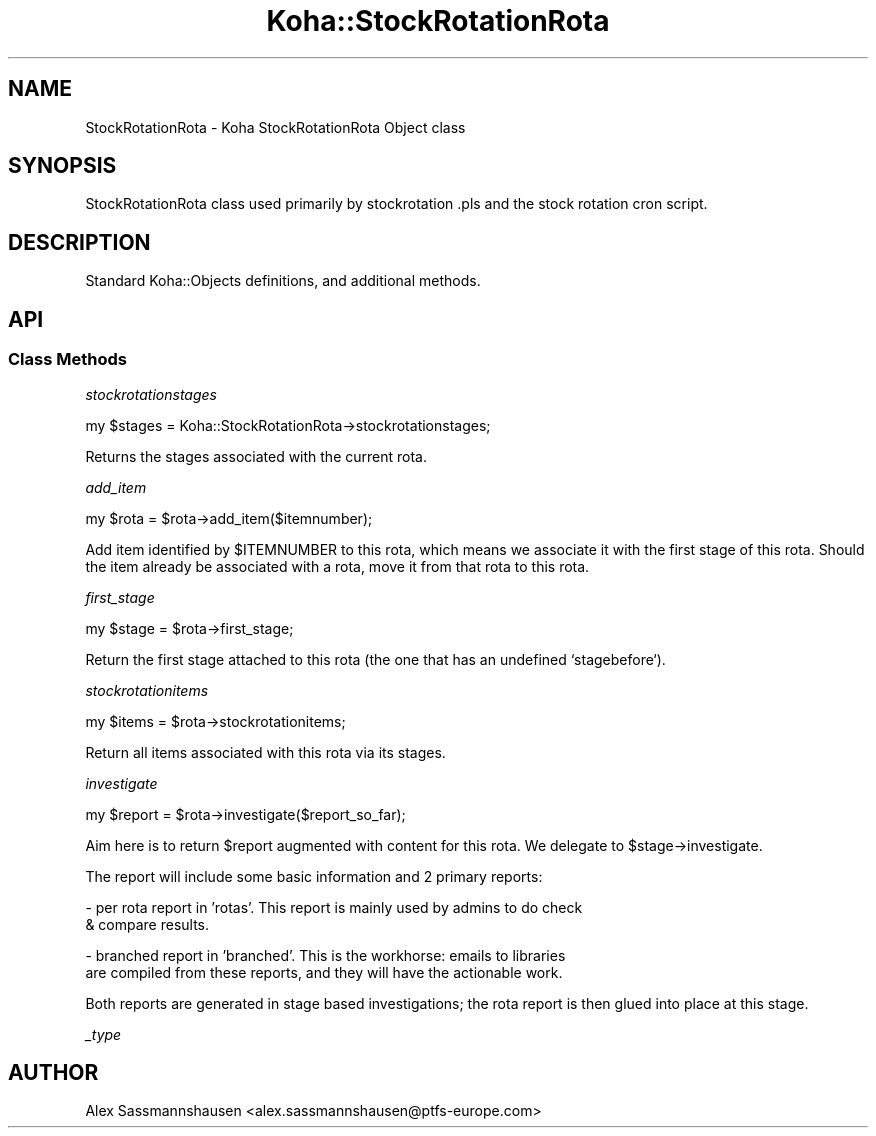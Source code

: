 .\" Automatically generated by Pod::Man 4.14 (Pod::Simple 3.40)
.\"
.\" Standard preamble:
.\" ========================================================================
.de Sp \" Vertical space (when we can't use .PP)
.if t .sp .5v
.if n .sp
..
.de Vb \" Begin verbatim text
.ft CW
.nf
.ne \\$1
..
.de Ve \" End verbatim text
.ft R
.fi
..
.\" Set up some character translations and predefined strings.  \*(-- will
.\" give an unbreakable dash, \*(PI will give pi, \*(L" will give a left
.\" double quote, and \*(R" will give a right double quote.  \*(C+ will
.\" give a nicer C++.  Capital omega is used to do unbreakable dashes and
.\" therefore won't be available.  \*(C` and \*(C' expand to `' in nroff,
.\" nothing in troff, for use with C<>.
.tr \(*W-
.ds C+ C\v'-.1v'\h'-1p'\s-2+\h'-1p'+\s0\v'.1v'\h'-1p'
.ie n \{\
.    ds -- \(*W-
.    ds PI pi
.    if (\n(.H=4u)&(1m=24u) .ds -- \(*W\h'-12u'\(*W\h'-12u'-\" diablo 10 pitch
.    if (\n(.H=4u)&(1m=20u) .ds -- \(*W\h'-12u'\(*W\h'-8u'-\"  diablo 12 pitch
.    ds L" ""
.    ds R" ""
.    ds C` ""
.    ds C' ""
'br\}
.el\{\
.    ds -- \|\(em\|
.    ds PI \(*p
.    ds L" ``
.    ds R" ''
.    ds C`
.    ds C'
'br\}
.\"
.\" Escape single quotes in literal strings from groff's Unicode transform.
.ie \n(.g .ds Aq \(aq
.el       .ds Aq '
.\"
.\" If the F register is >0, we'll generate index entries on stderr for
.\" titles (.TH), headers (.SH), subsections (.SS), items (.Ip), and index
.\" entries marked with X<> in POD.  Of course, you'll have to process the
.\" output yourself in some meaningful fashion.
.\"
.\" Avoid warning from groff about undefined register 'F'.
.de IX
..
.nr rF 0
.if \n(.g .if rF .nr rF 1
.if (\n(rF:(\n(.g==0)) \{\
.    if \nF \{\
.        de IX
.        tm Index:\\$1\t\\n%\t"\\$2"
..
.        if !\nF==2 \{\
.            nr % 0
.            nr F 2
.        \}
.    \}
.\}
.rr rF
.\" ========================================================================
.\"
.IX Title "Koha::StockRotationRota 3pm"
.TH Koha::StockRotationRota 3pm "2025-09-25" "perl v5.32.1" "User Contributed Perl Documentation"
.\" For nroff, turn off justification.  Always turn off hyphenation; it makes
.\" way too many mistakes in technical documents.
.if n .ad l
.nh
.SH "NAME"
StockRotationRota \- Koha StockRotationRota Object class
.SH "SYNOPSIS"
.IX Header "SYNOPSIS"
StockRotationRota class used primarily by stockrotation .pls and the stock
rotation cron script.
.SH "DESCRIPTION"
.IX Header "DESCRIPTION"
Standard Koha::Objects definitions, and additional methods.
.SH "API"
.IX Header "API"
.SS "Class Methods"
.IX Subsection "Class Methods"
\fIstockrotationstages\fR
.IX Subsection "stockrotationstages"
.PP
.Vb 1
\&  my $stages = Koha::StockRotationRota\->stockrotationstages;
.Ve
.PP
Returns the stages associated with the current rota.
.PP
\fIadd_item\fR
.IX Subsection "add_item"
.PP
.Vb 1
\&  my $rota = $rota\->add_item($itemnumber);
.Ve
.PP
Add item identified by \f(CW$ITEMNUMBER\fR to this rota, which means we associate it
with the first stage of this rota.  Should the item already be associated with
a rota, move it from that rota to this rota.
.PP
\fIfirst_stage\fR
.IX Subsection "first_stage"
.PP
.Vb 1
\&  my $stage = $rota\->first_stage;
.Ve
.PP
Return the first stage attached to this rota (the one that has an undefined
`stagebefore`).
.PP
\fIstockrotationitems\fR
.IX Subsection "stockrotationitems"
.PP
.Vb 1
\&  my $items = $rota\->stockrotationitems;
.Ve
.PP
Return all items associated with this rota via its stages.
.PP
\fIinvestigate\fR
.IX Subsection "investigate"
.PP
.Vb 1
\&  my $report = $rota\->investigate($report_so_far);
.Ve
.PP
Aim here is to return \f(CW$report\fR augmented with content for this rota.  We
delegate to \f(CW$stage\fR\->investigate.
.PP
The report will include some basic information and 2 primary reports:
.PP
\&\- per rota report in 'rotas'. This report is mainly used by admins to do check
  & compare results.
.PP
\&\- branched report in 'branched'.  This is the workhorse: emails to libraries
  are compiled from these reports, and they will have the actionable work.
.PP
Both reports are generated in stage based investigations; the rota report is
then glued into place at this stage.
.PP
\fI_type\fR
.IX Subsection "_type"
.SH "AUTHOR"
.IX Header "AUTHOR"
Alex Sassmannshausen <alex.sassmannshausen@ptfs\-europe.com>
